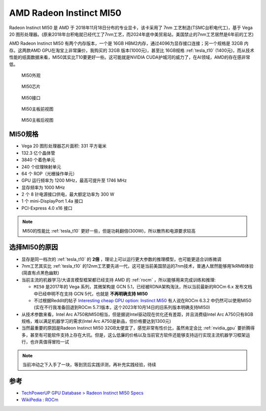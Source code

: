 .. _amd_radeon_instinct_mi50:

=============================
AMD Radeon Instinct MI50
=============================

Radeon Instinct MI50 是 AMD 于 2018年11月18日分布的专业显卡，该卡采用了 7nm 工艺制造(TSMC台积电代工)，基于 Vega 20 图形处理器。(原来2018年台积电就已经代工了7nm工艺，而2024年底中美贸易站，美国禁止的7nm工艺居然是6年前的工艺)

AMD Radeon Instinct MI50 有两个内存版本，一个是 16GB HBM2内存，通过4096为显存接口连接；另一个规格是 32GB 内存。这两款AMD GPU在淘宝上非常廉价，我购买的 32GB 版本(1000元)，甚至比 16GB规格 :ref:`tesla_t10` (1400元)，而从技术性能的纸面数据来看，MI50其实比T10要更好一些。这可能就是NVIDIA CUDA护城河的威力了，在AI领域，AMD的存在感非常低。

.. figure:: ../../../_static/machine_learning/hardware/amd_gpu/mi50.jpg

   MI50外观

.. figure:: ../../../_static/machine_learning/hardware/amd_gpu/mi50_chip.jpg

   MI50芯片

.. figure:: ../../../_static/machine_learning/hardware/amd_gpu/mi50_io.jpg

   MI50接口

.. figure:: ../../../_static/machine_learning/hardware/amd_gpu/mi50_pcb_front.jpg

   MI50主板前视图

.. figure:: ../../../_static/machine_learning/hardware/amd_gpu/mi50_pcb_back.jpg

   MI50主板后视图

MI50规格
==========

- Vega 20 图形处理器芯片面积: 331 平方毫米
- 132.3 亿个晶体管
- 3840 个着色单元
- 240 个纹理映射单元
- 64 个 ROP（光栅操作单元）
- GPU 运行频率为 1200 MHz，最高可提升至 1746 MHz
- 显存频率为 1000 MHz
- 2 个 8 针电源接口供电，最大额定功率为 300 W
- 1 个 mini-DisplayPort 1.4a 接口
- PCI-Express 4.0 x16 接口

.. note::

   MI50的性能比 :ref:`tesla_t10` 更好一些，但是功耗翻倍(300W)，所以散热和电源要求较高

.. csv-table:: AMD MI10 vs. Tesla T10 vs. P10
   :file: amd_radeon_instinct_mi50/mi50_spec.csv
   :widths: 25, 25, 25, 25
   :header-rows: 1

选择MI50的原因
================

- 显存是同一档次的 :ref:`tesla_t10` 的 **2倍** ，理论上可以运行更大参数的推理模型，也可能更适合训练微调
- 7nm工艺其实比 :ref:`tesla_t10` 的12nm工艺要先进一代，这可是当前美国禁运的7nm技术，普通人居然能够用1kRMB体验(简直有点黑色幽默)
- 当前主流的机器学习/大语言模型框架都已经支持 AMD 的 :ref:`rocm` ，所以能够用来完成训练和推理:

  - ``MI50`` 是2017年的 Vega 系列，其微架构是 GCN 5.1，已经被RDNA架构淘汰，所以当前最新的ROCm 6.x 发布文档中已经申明不在支持 GCN 5代，也就是 **不再明确支持 MI50**
  - 不过根据Reddit的帖子 `Interesting cheap GPU option: Instinct Mi50 <https://www.reddit.com/r/LocalLLaMA/comments/1b5ie1t/interesting_cheap_gpu_option_instinct_mi50/>`_ 有人说在ROCm 6.3.2 中仍然可以使用MI50 (实在不行我准备回退到ROCm 5.7.1版本，这个2023年10月14日的旧系列版本明确支持MI50)

- 从技术参数来看，Intel Arc A750和MI50相当，但是据说Intel驱动现在优化还有差距，并且消费级Intel Arc A750只有8GB规格，难以满足机器学习的需求(Intel Arc A750是新品，但价格要达到1300元)
- 当然最重要的原因是Radeon Instinct MI50 32GB太便宜了，感觉非常有性价比，虽然肯定会比 :ref:`nvidia_gpu` 要折腾得多，甚至有可能软件支持上存在大坑。但是，这么低廉的价格以及当前官方软件还能够支持运行实现主流机器学习框架运行，也许真值得冒险一试

.. note::

   当前冲动之下入手了一块，等到货后实践评测，再补充实践经验，待续

参考
======

- `TechPowerUP GPU Database > Radeon Instinct MI50 Specs <https://www.techpowerup.com/gpu-specs/radeon-instinct-mi50.c3335>`_
- `WikiPedia : ROCm <https://en.wikipedia.org/wiki/ROCm>`_
